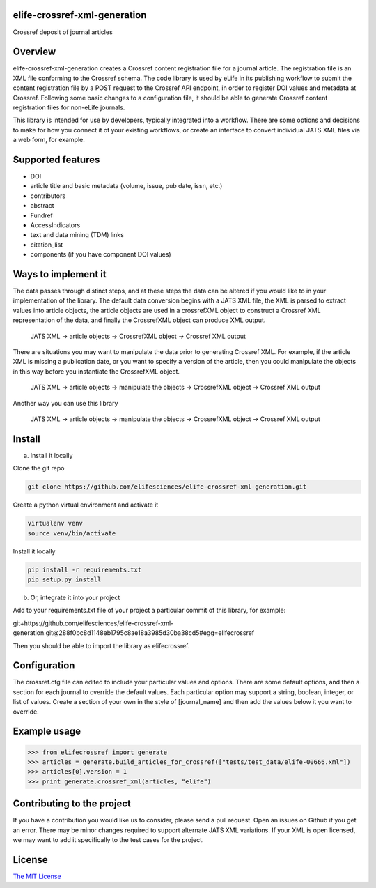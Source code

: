 elife-crossref-xml-generation
=============================

.. image:: https://travis-ci.org/elifesciences/elife-crossref-xml-generation.svg?branch=master
   :target: https://travis-ci.org/elifesciences/elife-crossref-xml-generation
   :alt: Latest Version
   
.. image:: https://coveralls.io/repos/elifesciences/elife-crossref-xml-generation/badge.svg?branch=master&service=github
   :target: https://coveralls.io/github/elifesciences/elife-crossref-xml-generation?branch=master


Crossref deposit of journal articles


Overview
========

elife-crossref-xml-generation creates a Crossref content registration file for a journal article. The registration file is an XML file conforming to the Crossref schema. The code library is used by eLife in its publishing workflow to submit the content registration file by a POST request to the Crossref API endpoint, in order to register DOI values and metadata at Crossref. Following some basic changes to a configuration file, it should be able to generate Crossref content registration files for non-eLife journals.

This library is intended for use by developers, typically integrated into a workflow. There are some options and decisions to make for how you connect it ot your existing workflows, or create an interface to convert individual JATS XML files via a web form, for example.

Supported features
==================

* DOI
* article title and basic metadata (volume, issue, pub date, issn, etc.)
* contributors
* abstract
* Fundref
* AccessIndicators
* text and data mining (TDM) links
* citation_list
* components (if you have component DOI values)

Ways to implement it
====================

The data passes through distinct steps, and at these steps the data can be altered if you would like to in your implementation of the library. The default data conversion begins with a JATS XML file, the XML is parsed to extract values into article objects, the article objects are used in a crossrefXML object to construct a Crossref XML representation of the data, and finally the CrossrefXML object can produce XML output. 

  JATS XML -> article objects -> CrossrefXML object -> Crossref XML output

There are situations you may want to manipulate the data prior to generating Crossref XML. For example, if the article XML is missing a publication date, or you want to specify a version of the article, then you could manipulate the objects in this way before you instantiate the CrossrefXML object.

  JATS XML -> article objects -> manipulate the objects -> CrossrefXML object -> Crossref XML output

Another way you can use this library

  JATS XML -> article objects -> manipulate the objects -> CrossrefXML object -> Crossref XML output

Install
=======

a) Install it locally

Clone the git repo

.. code-block:: bash

  git clone https://github.com/elifesciences/elife-crossref-xml-generation.git

Create a python virtual environment and activate it

.. code-block:: bash

  virtualenv venv
  source venv/bin/activate

Install it locally

.. code-block:: bash

  pip install -r requirements.txt
  pip setup.py install

b) Or, integrate it into your project

Add to your requirements.txt file of your project a particular commit of this library, for example:

git+https://github.com/elifesciences/elife-crossref-xml-generation.git@288f0bc8d1148eb1795c8ae18a3985d30ba38cd5#egg=elifecrossref

Then you should be able to import the library as elifecrossref.

Configuration
=============

The crossref.cfg file can edited to include your particular values and options. There are some default options, and then a section for each journal to override the default values. Each particular option may support a string, boolean, integer, or list of values. Create a section of your own in the style of [journal_name] and then add the values below it you want to override.

Example usage
=============

.. code-block:: python

    >>> from elifecrossref import generate
    >>> articles = generate.build_articles_for_crossref(["tests/test_data/elife-00666.xml"])
    >>> articles[0].version = 1
    >>> print generate.crossref_xml(articles, "elife")

Contributing to the project
======

If you have a contribution you would like us to consider, please send a pull request. Open an issues on Github if you get an error. There may be minor changes required to support alternate JATS XML variations. If your XML is open licensed, we may want to add it specifically to the test cases for the project.

License
=========

`The MIT License <http://opensource.org/licenses/mit-license.php>`_
